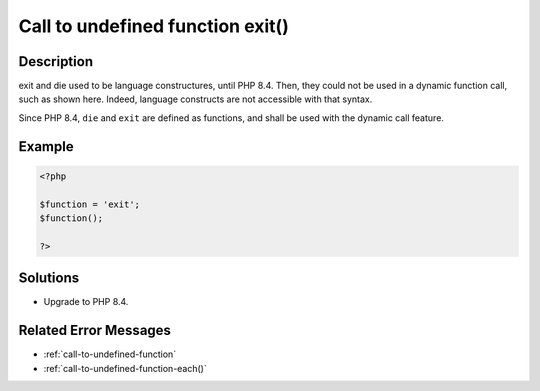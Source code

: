 .. _call-to-undefined-function-exit():

Call to undefined function exit()
---------------------------------
 
.. meta::
	:description:
		Call to undefined function exit(): exit and die used to be language constructures, until PHP 8.
	:og:image: https://php-changed-behaviors.readthedocs.io/en/latest/_static/logo.png
	:og:type: article
	:og:title: Call to undefined function exit()
	:og:description: exit and die used to be language constructures, until PHP 8
	:og:url: https://php-errors.readthedocs.io/en/latest/messages/call-to-undefined-function-exit%28%29.html
	:og:locale: en
	:twitter:card: summary_large_image
	:twitter:site: @exakat
	:twitter:title: Call to undefined function exit()
	:twitter:description: Call to undefined function exit(): exit and die used to be language constructures, until PHP 8
	:twitter:creator: @exakat
	:twitter:image:src: https://php-changed-behaviors.readthedocs.io/en/latest/_static/logo.png

.. raw:: html

	<script type="application/ld+json">{"@context":"https:\/\/schema.org","@graph":[{"@type":"WebPage","@id":"https:\/\/php-errors.readthedocs.io\/en\/latest\/tips\/call-to-undefined-function-exit().html","url":"https:\/\/php-errors.readthedocs.io\/en\/latest\/tips\/call-to-undefined-function-exit().html","name":"Call to undefined function exit()","isPartOf":{"@id":"https:\/\/www.exakat.io\/"},"datePublished":"Mon, 20 Jan 2025 17:08:08 +0000","dateModified":"Mon, 20 Jan 2025 17:08:08 +0000","description":"exit and die used to be language constructures, until PHP 8","inLanguage":"en-US","potentialAction":[{"@type":"ReadAction","target":["https:\/\/php-tips.readthedocs.io\/en\/latest\/tips\/call-to-undefined-function-exit().html"]}]},{"@type":"WebSite","@id":"https:\/\/www.exakat.io\/","url":"https:\/\/www.exakat.io\/","name":"Exakat","description":"Smart PHP static analysis","inLanguage":"en-US"}]}</script>

Description
___________
 
exit and die used to be language constructures, until PHP 8.4. Then, they could not be used in a dynamic function call, such as shown here. Indeed, language constructs are not accessible with that syntax.

Since PHP 8.4, ``die`` and ``exit`` are defined as functions, and shall be used with the dynamic call feature.


Example
_______

.. code-block:: php

   <?php
   
   $function = 'exit';
   $function();
   
   ?>

Solutions
_________

+ Upgrade to PHP 8.4.

Related Error Messages
______________________

+ :ref:`call-to-undefined-function`
+ :ref:`call-to-undefined-function-each()`
